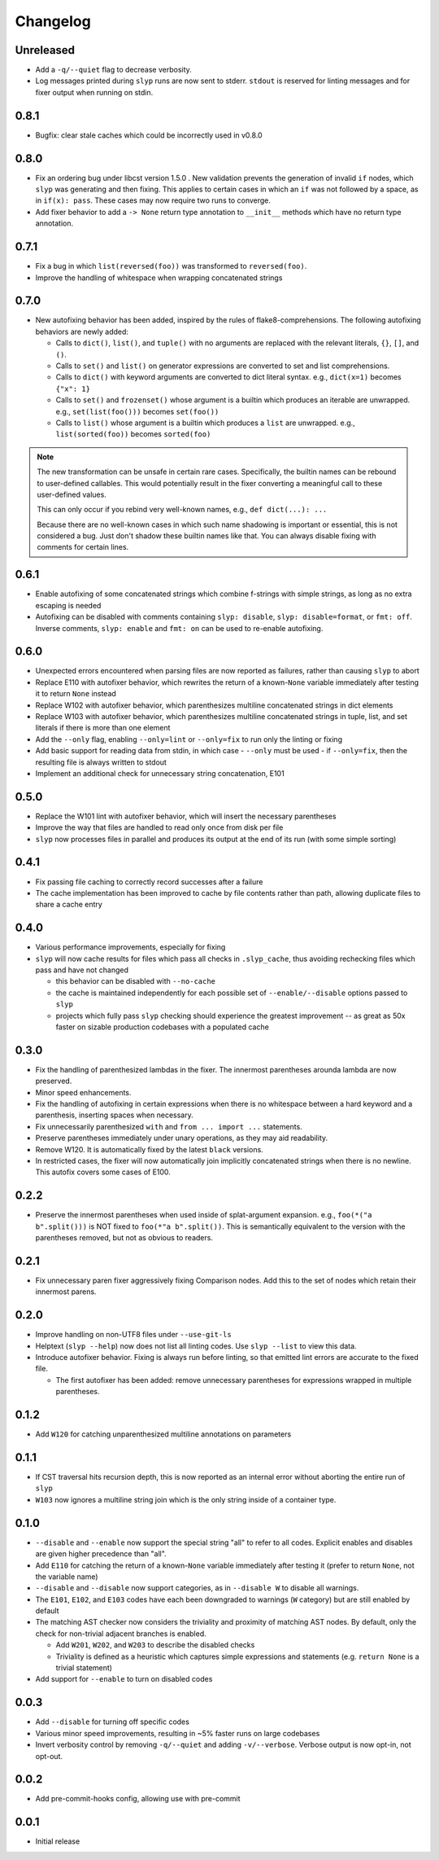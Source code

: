 Changelog
=========

Unreleased
----------

.. changelog-unreleased-marker

- Add a ``-q/--quiet`` flag to decrease verbosity.
- Log messages printed during ``slyp`` runs are now sent to stderr.
  ``stdout`` is reserved for linting messages and for fixer output when running
  on stdin.

0.8.1
-----

- Bugfix: clear stale caches which could be incorrectly used in v0.8.0

0.8.0
-----

- Fix an ordering bug under libcst version 1.5.0 . New validation prevents the
  generation of invalid ``if`` nodes, which ``slyp`` was generating and then
  fixing. This applies to certain cases in which an ``if`` was not followed by
  a space, as in ``if(x): pass``. These cases may now require two runs to
  converge.
- Add fixer behavior to add a ``-> None`` return type annotation to
  ``__init__`` methods which have no return type annotation.

0.7.1
-----

- Fix a bug in which ``list(reversed(foo))`` was transformed to ``reversed(foo)``.
- Improve the handling of whitespace when wrapping concatenated strings

0.7.0
-----

- New autofixing behavior has been added, inspired by the rules of
  flake8-comprehensions. The following autofixing behaviors are newly
  added:

  - Calls to ``dict()``, ``list()``, and ``tuple()`` with no arguments are replaced
    with the relevant literals, ``{}``, ``[]``, and ``()``.
  - Calls to ``set()`` and ``list()`` on generator expressions are converted to set
    and list comprehensions.
  - Calls to ``dict()`` with keyword arguments are converted to dict literal
    syntax.
    e.g., ``dict(x=1)`` becomes ``{"x": 1}``
  - Calls to ``set()`` and ``frozenset()`` whose argument is a builtin which
    produces an iterable are unwrapped.
    e.g., ``set(list(foo()))`` becomes ``set(foo())``
  - Calls to ``list()`` whose argument is a builtin which produces a ``list`` are
    unwrapped.
    e.g., ``list(sorted(foo))`` becomes ``sorted(foo)``

.. note::

    The new transformation can be unsafe in certain rare cases. Specifically, the
    builtin names can be rebound to user-defined callables. This would
    potentially result in the fixer converting a meaningful call to these
    user-defined values.

    This can only occur if you rebind very well-known names,
    e.g., ``def dict(...): ...``

    Because there are no well-known cases in which such name shadowing is
    important or essential, this is not considered a bug. Just don't shadow
    these builtin names like that.
    You can always disable fixing with comments for certain lines.

0.6.1
-----

- Enable autofixing of some concatenated strings which combine f-strings with
  simple strings, as long as no extra escaping is needed
- Autofixing can be disabled with comments containing ``slyp: disable``,
  ``slyp: disable=format``, or ``fmt: off``. Inverse comments, ``slyp: enable`` and
  ``fmt: on`` can be used to re-enable autofixing.

0.6.0
-----

- Unexpected errors encountered when parsing files are now reported as failures, rather
  than causing ``slyp`` to abort
- Replace E110 with autofixer behavior, which rewrites the return of a known-``None``
  variable immediately after testing it to return ``None`` instead
- Replace W102 with autofixer behavior, which parenthesizes multiline
  concatenated strings in dict elements
- Replace W103 with autofixer behavior, which parenthesizes multiline
  concatenated strings in tuple, list, and set literals if there is more than
  one element
- Add the ``--only`` flag, enabling ``--only=lint`` or ``--only=fix`` to run only
  the linting or fixing
- Add basic support for reading data from stdin, in which case
  - ``--only`` must be used
  - if ``--only=fix``, then the resulting file is always written to stdout
- Implement an additional check for unnecessary string concatenation, E101

0.5.0
-----

- Replace the W101 lint with autofixer behavior, which will insert the
  necessary parentheses
- Improve the way that files are handled to read only once from disk per file
- ``slyp`` now processes files in parallel and produces its output at the end of
  its run (with some simple sorting)

0.4.1
-----

- Fix passing file caching to correctly record successes after a failure
- The cache implementation has been improved to cache by file contents rather
  than path, allowing duplicate files to share a cache entry

0.4.0
-----

- Various performance improvements, especially for fixing
- ``slyp`` will now cache results for files which pass all checks in
  ``.slyp_cache``, thus avoiding rechecking files which pass and have
  not changed

  - this behavior can be disabled with ``--no-cache``
  - the cache is maintained independently for each possible set of
    ``--enable/--disable`` options passed to ``slyp``
  - projects which fully pass ``slyp`` checking should experience the greatest
    improvement -- as great as 50x faster on sizable production codebases with
    a populated cache

0.3.0
-----

- Fix the handling of parenthesized lambdas in the fixer. The innermost
  parentheses arounda lambda are now preserved.
- Minor speed enhancements.
- Fix the handling of autofixing in certain expressions when there is no
  whitespace between a hard keyword and a parenthesis, inserting spaces when
  necessary.
- Fix unnecessarily parenthesized ``with`` and ``from ... import ...`` statements.
- Preserve parentheses immediately under unary operations, as they may aid
  readability.
- Remove W120. It is automatically fixed by the latest ``black`` versions.
- In restricted cases, the fixer will now automatically join implicitly
  concatenated strings when there is no newline. This autofix covers some cases
  of E100.

0.2.2
-----

- Preserve the innermost parentheses when used inside of splat-argument
  expansion. e.g., ``foo(*("a b".split()))`` is NOT fixed to
  ``foo(*"a b".split())``. This is semantically equivalent to the version with
  the parentheses removed, but not as obvious to readers.

0.2.1
-----

- Fix unnecessary paren fixer aggressively fixing Comparison nodes. Add this to
  the set of nodes which retain their innermost parens.

0.2.0
-----

- Improve handling on non-UTF8 files under ``--use-git-ls``
- Helptext (``slyp --help``) now does not list all linting codes. Use
  ``slyp --list`` to view this data.
- Introduce autofixer behavior. Fixing is always run before linting, so that
  emitted lint errors are accurate to the fixed file.

  - The first autofixer has been added: remove unnecessary parentheses for
    expressions wrapped in multiple parentheses.

0.1.2
-----

- Add ``W120`` for catching unparenthesized multiline annotations on parameters

0.1.1
-----

- If CST traversal hits recursion depth, this is now reported as an internal
  error without aborting the entire run of ``slyp``
- ``W103`` now ignores a multiline string join which is the only string inside
  of a container type.

0.1.0
-----

- ``--disable`` and ``--enable`` now support the special string "all" to refer to
  all codes. Explicit enables and disables are given higher precedence than "all".
- Add ``E110`` for catching the return of a known-``None`` variable immediately
  after testing it (prefer to return ``None``, not the variable name)
- ``--disable`` and ``--disable`` now support categories, as in ``--disable W``
  to disable all warnings.
- The ``E101``, ``E102``, and ``E103`` codes have each been downgraded to warnings
  (``W`` category) but are still enabled by default
- The matching AST checker now considers the triviality and proximity of
  matching AST nodes. By default, only the check for non-trivial adjacent
  branches is enabled.

  - Add ``W201``, ``W202``, and ``W203`` to describe the disabled checks
  - Triviality is defined as a heuristic which captures simple expressions and
    statements (e.g. ``return None`` is a trivial statement)

- Add support for ``--enable`` to turn on disabled codes

0.0.3
-----

- Add ``--disable`` for turning off specific codes
- Various minor speed improvements, resulting in ~5% faster runs on large
  codebases
- Invert verbosity control by removing ``-q/--quiet`` and adding ``-v/--verbose``.
  Verbose output is now opt-in, not opt-out.

0.0.2
-----

- Add pre-commit-hooks config, allowing use with pre-commit

0.0.1
-----

- Initial release
